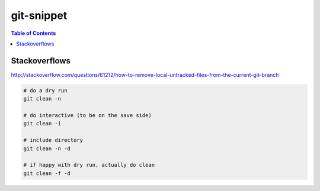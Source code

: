 git-snippet
"""""""""""

.. contents:: **Table of Contents**
    :depth: 2

##############
Stackoverflows
##############



http://stackoverflow.com/questions/61212/how-to-remove-local-untracked-files-from-the-current-git-branch

.. code-block:: bash

    # do a dry run
    git clean -n 

    # do interactive (to be on the save side)
    git clean -i

    # include directory 
    git clean -n -d

    # if happy with dry run, actually do clean
    git clean -f -d

